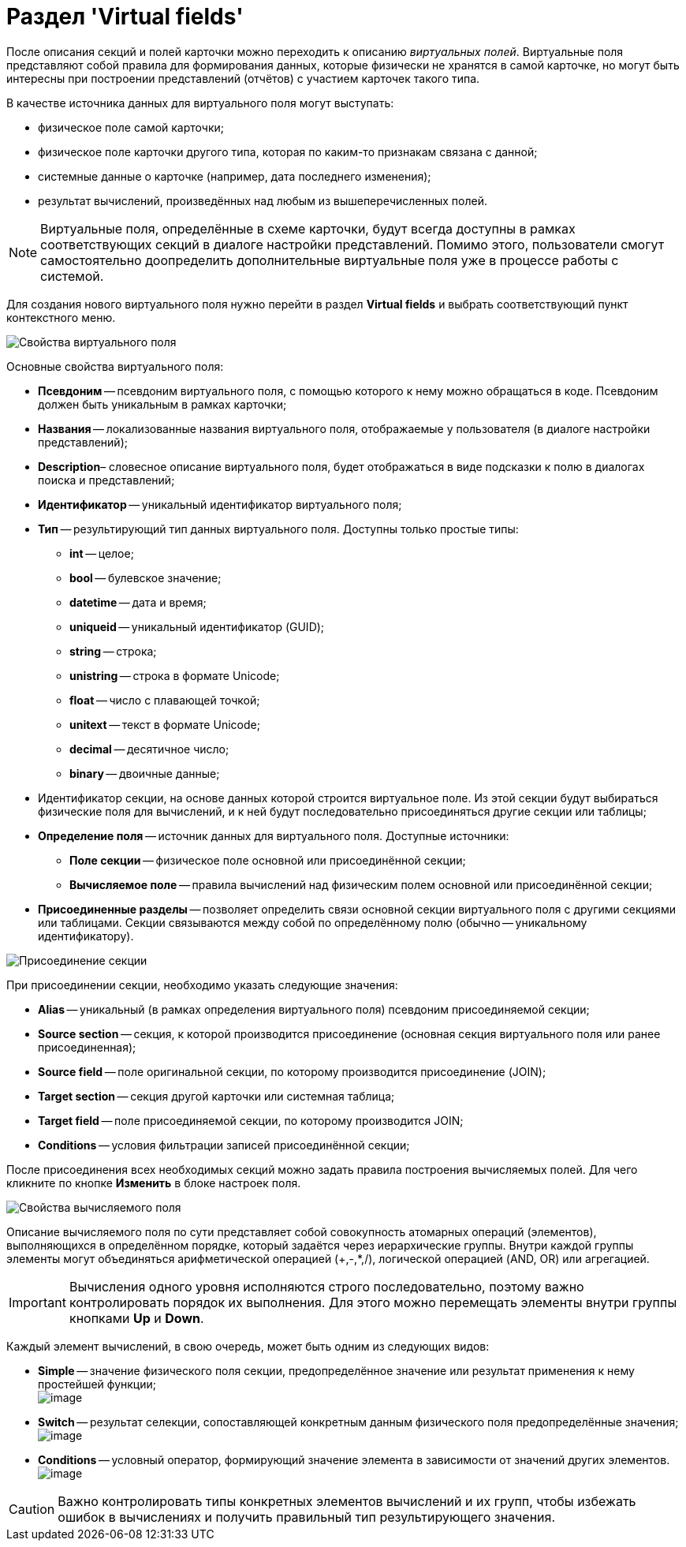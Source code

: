 = Раздел 'Virtual fields'

После описания секций и полей карточки можно переходить к описанию _виртуальных полей_. Виртуальные поля представляют собой правила для формирования данных, которые физически не хранятся в самой карточке, но могут быть интересны при построении представлений (отчётов) с участием карточек такого типа.

В качестве источника данных для виртуального поля могут выступать:

* физическое поле самой карточки;
* физическое поле карточки другого типа, которая по каким-то признакам связана с данной;
* системные данные о карточке (например, дата последнего изменения);
* результат вычислений, произведённых над любым из вышеперечисленных полей.

[NOTE]
====
Виртуальные поля, определённые в схеме карточки, будут всегда доступны в рамках соответствующих секций в диалоге настройки представлений. Помимо этого, пользователи смогут самостоятельно доопределить дополнительные виртуальные поля уже в процессе работы с системой.
====

Для создания нового виртуального поля нужно перейти в раздел *Virtual fields* и выбрать соответствующий пункт контекстного меню.

image::dev_card_11.png[Свойства виртуального поля]

Основные свойства виртуального поля:

* *Псевдоним* -- псевдоним виртуального поля, с помощью которого к нему можно обращаться в коде. Псевдоним должен быть уникальным в рамках карточки;
* *Названия* -- локализованные названия виртуального поля, отображаемые у пользователя (в диалоге настройки представлений);
* *Description*– словесное описание виртуального поля, будет отображаться в виде подсказки к полю в диалогах поиска и представлений;
* *Идентификатор* -- уникальный идентификатор виртуального поля;
* *Тип* -- результирующий тип данных виртуального поля. Доступны только простые типы:
** *int* -- целое;
** *bool* -- булевское значение;
** *datetime* -- дата и время;
** *uniqueid* -- уникальный идентификатор (GUID);
** *string* -- строка;
** *unistring* -- строка в формате Unicode;
** *float* -- число с плавающей точкой;
** *unitext* -- текст в формате Unicode;
** *decimal* -- десятичное число;
** *binary* -- двоичные данные;
* Идентификатор секции, на основе данных которой строится виртуальное поле. Из этой секции будут выбираться физические поля для вычислений, и к ней будут последовательно присоединяться другие секции или таблицы;
* *Определение поля* -- источник данных для виртуального поля. Доступные источники:
** *Поле секции* -- физическое поле основной или присоединённой секции;
** *Вычисляемое поле* -- правила вычислений над физическим полем основной или присоединённой секции;
* *Присоединенные разделы* -- позволяет определить связи основной секции виртуального поля с другими секциями или таблицами. Секции связываются между собой по определённому полю (обычно -- уникальному идентификатору).

image::dev_card_12.png[Присоединение секции]

При присоединении секции, необходимо указать следующие значения:

* *Alias* -- уникальный (в рамках определения виртуального поля) псевдоним присоединяемой секции;
* *Source section* -- секция, к которой производится присоединение (основная секция виртуального поля или ранее присоединенная);
* *Source field* -- поле оригинальной секции, по которому производится присоединение (JOIN);
* *Target section* -- секция другой карточки или системная таблица;
* *Target field* -- поле присоединяемой секции, по которому производится JOIN;
* *Conditions* -- условия фильтрации записей присоединённой секции;

После присоединения всех необходимых секций можно задать правила построения вычисляемых полей. Для чего кликните по кнопке *Изменить* в блоке настроек поля.

image::dev_card_13.png[Свойства вычисляемого поля]

Описание вычисляемого поля по сути представляет собой совокупность атомарных операций (элементов), выполняющихся в определённом порядке, который задаётся через иерархические группы. Внутри каждой группы элементы могут объединяться арифметической операцией (+,-,*,/), логической операцией (AND, OR) или агрегацией.

[IMPORTANT]
====
Вычисления одного уровня исполняются строго последовательно, поэтому важно контролировать порядок их выполнения. Для этого можно перемещать элементы внутри группы кнопками *Up* и *Down*.
====

Каждый элемент вычислений, в свою очередь, может быть одним из следующих видов:

* *Simple* -- значение физического поля секции, предопределённое значение или результат применения к нему простейшей функции; +
image:dev_card_14.png[image] +
* *Switch* -- результат селекции, сопоставляющей конкретным данным физического поля предопределённые значения; +
image:dev_card_15.png[image] +
* *Conditions* -- условный оператор, формирующий значение элемента в зависимости от значений других элементов. +
image:dev_card_16.png[image] +

[CAUTION]
====
Важно контролировать типы конкретных элементов вычислений и их групп, чтобы избежать ошибок в вычислениях и получить правильный тип результирующего значения.
====
